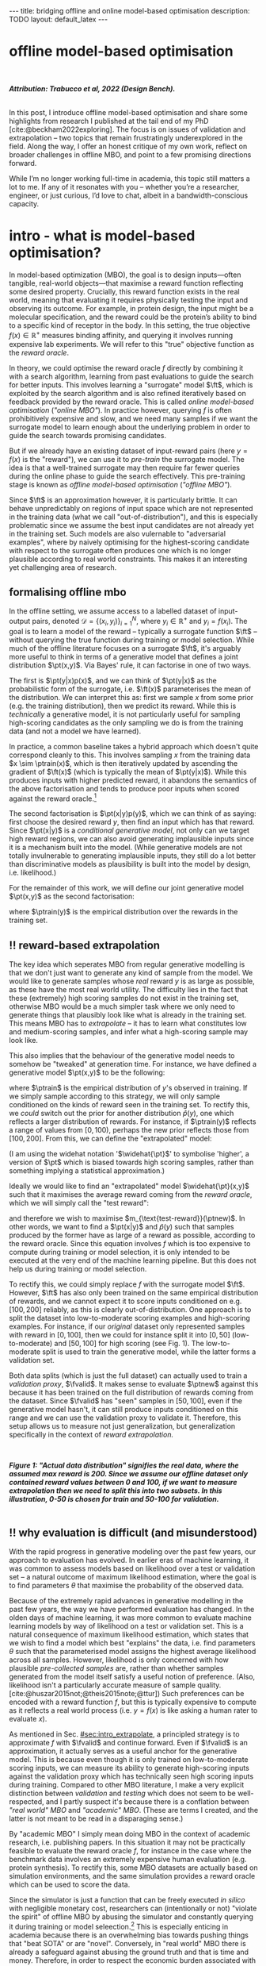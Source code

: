 #+OPTIONS: toc:nil
#+LATEX_HEADER: \newcommand{\ft}{f_{\theta}}
#+LATEX_HEADER: \newcommand{\ftrain}{f_{\text{train}}}
#+LATEX_HEADER: \newcommand{\fvalid}{f_{\text{valid}}}
#+LATEX_HEADER: \newcommand{\ftest}{f_{\text{test}}}
#+LATEX_HEADER: \newcommand{\fphi}{f_{\phi}}
#+LATEX_HEADER: \newcommand{\ds}{\mathcal{D}}
#+LATEX_HEADER: \newcommand{\pt}{p_{\theta}}
#+LATEX_HEADER: \newcommand{\ptnew}{\widehat{p_{\theta}}}
#+LATEX_HEADER: \newcommand{\ptrain}{p_{\text{train}}}
#+LATEX_HEADER: \newcommand{\pvalid}{p_{\text{valid}}}
#+LATEX_HEADER: \newcommand{\dtrain}{\mathcal{D}_{\text{train}}}
#+LATEX_HEADER: \newcommand{\dvalid}{\mathcal{D}_{\text{valid}}}
#+LATEX_HEADER: \newcommand{\dtest}{\mathcal{D}_{\text{test}}}
#+LATEX_HEADER: \newcommand{\drest}{\mathcal{D}_{\text{rest}}}
#+LATEX_HEADER: \newcommand{\argmax}{\text{argmax}}
#+LATEX_HEADER: \usepackage{tcolorbox}
#+bibliography: mbo.bib
#+cite_export: csl ieee.csl

#+BEGIN_EXPORT html
---
title: bridging offline and online model-based optimisation
description: TODO
layout: default_latex
---

<h1>offline model-based optimisation</h1>

<div hidden>
<!-- This should be consistent with LATEX_HEADER -->
$$\newcommand{\argmax}{\text{argmax}}$$
$$\newcommand{\ft}{f_{\theta}}$$
$$\newcommand{\ftrain}{f_{\text{train}}}$$
$$\newcommand{\fvalid}{f_{\text{valid}}}$$
$$\newcommand{\ftest}{f_{\text{test}}}$$
$$\newcommand{\fphi}{f_{\phi}}$$
$$\newcommand{\ftt}{f_{\theta}}$$
$$\newcommand{\ds}{\mathcal{D}}$$
$$\newcommand{\pt}{p_{\theta}}$$
$$\newcommand{\ptnew}{\widehat{p_{\theta}}}$$
$$\newcommand{\ptrain}{p_\text{train}}$$
$$\newcommand{\pvalid}{p_\text{valid}}$$
$$\newcommand{\dtrain}{\mathcal{D}_{\text{train}}}$$
$$\newcommand{\dvalid}{\mathcal{D}_{\text{valid}}}$$
$$\newcommand{\dtest}{\mathcal{D}_{\text{test}}}$$
$$\newcommand{\drest}{\mathcal{D}_{\text{rest}}}$$
</div>

#+END_EXPORT

#+BEGIN_EXPORT html
<div id="images">
<br />
<figure>
<img class="figg" src="/assets/mbo/mbo-header.png" width="600" alt="" />
</figure>
<figcaption><b><i>Attribution: Trabucco et al, 2022 (Design Bench).</i></b></figcaption>
<br />
</div>
#+END_EXPORT

# Some bullshit to be aware of:
# - org-cite-insert doesn't like enter, you have to do C-M-j 
#   - See https://www.reddit.com/r/orgmode/comments/q58f4f/how_to_actually_insert_a_citation_with_orgcite/

#+TOC: headlines 3

# In this blog post, I give a brief introduction to model-based optimisation, explain a fundamental research question I tried to pursue last year in the context of /offline/ model-based optimsiation (one half of the problem), and then reflect on that work and how it relates to /online/ (the other half of the problem).

In this post, I introduce offline model-based optimisation and share some highlights from research I published at the tail end of my PhD [cite:@beckham2022exploring]. The focus is on issues of validation and extrapolation -- two topics that remain frustratingly underexplored in the field. Along the way, I offer an honest critique of my own work, reflect on broader challenges in offline MBO, and point to a few promising directions forward.

While I’m no longer working full-time in academia, this topic still matters a lot to me. If any of it resonates with you -- whether you’re a researcher, engineer, or just curious, I’d love to chat, albeit in a bandwidth-conscious capacity.

* intro - what is model-based optimisation?
:PROPERTIES:
:CUSTOM_ID: sec:intro
:END:


# context: MBO, we want to design inputs, ones which maximise some desiderata which is encoded by a real world reward function.
In model-based optimization (MBO), the goal is to design inputs—often tangible, real-world objects—that maximise a reward function reflecting some desired property. Crucially, this reward function exists in the real world, meaning that evaluating it requires physically testing the input and observing its outcome. For example, in protein design, the input might be a molecular specification, and the reward could be the protein’s ability to bind to a specific kind of receptor in the body. In this setting, the true objective $f(x) \in \mathbb{R}^{+}$ measures binding affinity, and querying it involves running expensive lab experiments. We will refer to this "true" objective function as the /reward oracle/.

# online: use the ground truth to guide the search, active labelling
# however, this is expensive
In theory, we could optimise the reward oracle $f$ directly by combining it with a search algorithm, learning from past evaluations to guide the search for better inputs. This involves learning a "surrogate" model $\ft$, which is exploited by the search algorithm and is also refined iteratively based on feedback provided by the reward oracle. This is called /online model-based optimisation/ (/"online MBO"/). In practice however, querying $f$ is often prohibitively expensive and slow, and we need many samples if we want the surrogate model to learn enough about the underlying problem in order to guide the search towards promising candidates. 

But if we already have an existing dataset of input-reward pairs (here $y = f(x)$ is the "reward"), we can use it to /pre-train/ the surrogate model. The idea is that a well-trained surrogate may then require far fewer queries during the online phase to guide the search effectively. This pre-training stage is known as /offline model-based optimisation/ (/"offline MBO"/).

# conclusion: proxy is difficult, mbo is difficult
Since $\ft$ is an approximation however, it is particularly brittle. It can behave unpredictably on regions of input space which are not represented in the training data (what we call "out-of-distribution"), and this is especially problematic since we assume the best input candidates are not already yet in the training set. Such models are also vulernable to "adversarial examples", where by naively optimising for the highest-scoring candidate with respect to the surrogate often produces one which is no longer plausible according to real world constraints. This makes it an interesting yet challenging area of research.

# MBO can be categorised into two varieties, online and offline. In online, we assume that $f$ /can/ be queried during training. One such instance is Bayesian optimisation applied to this setting: we have a GP regression model $\ft$ and the learning algorithm alternates between proposing candidates $x$ (via some search algorithm) and subsequently invoking the ground truth $y = f(x)$. From this, we can treat $(x,y)$ as a newly acquired data point to incrementally update $\ft$ and the process continues.

# Assuming $\ft$ is "expressive" enough and it is economically viable to obtain "enough" samples from $\ft$ (which isn't practical, but more on this later), then surely we can learn a good model.

** formalising offline mbo
:PROPERTIES:
:CUSTOM_ID: sec:intro_whatis
:END:

# context: this is the math describing offline mbo, also we seg into bayes rule
In the offline setting, we assume access to a labelled dataset of input-output pairs, denoted $\mathcal{D} = \{(x_i,y_i)\}_{i=1}^{N}$, where $y_i \in \mathbb{R}^{+}$ and $y_i = f(x_i)$. The goal is to learn a model of the reward -- typically a surrogate function $\ft$ -- without querying the true function during training or model selection. While much of the offline literature focuses on a surrogate $\ft$, it's arguably more useful to think in terms of a generative model that defines a joint distribution $\pt(x,y)$. Via Bayes' rule, it can factorise in one of two ways.

# content: first factorisation
The first is $\pt(y|x)p(x)$, and we can think of $\pt(y|x)$ as the probabilistic form of the surrogate, i.e. $\ft(x)$ parameterises the mean of the distribution. We can interpret this as: first we sample $x$ from some prior (e.g. the training distribution), then we predict its reward. While this is /technically/ a generative model, it is not particularly useful for sampling high-scoring candidates as the only sampling we do is from the training data (and not a model we have learned).

# content: first factorisation, doesn't make much sense
In practice, a common baseline takes a hybrid approach which doesn't quite correspond cleanly to this. This involves sampling $x$ from the training data $x \sim \ptrain(x)$, which is then iteratively updated by ascending the gradient of $\ft(x)$ (which is typically the mean of $\pt(y|x)$). While this produces inputs with higher predicted reward, it abandons the semantics of the above factorisation and tends to produce poor inputs when scored against the reward oracle.[fn:hillclimb]

[fn:hillclimb] While online MBO also does a sort of hill climbing on the surrogate, the difference is that the resulting input is validated against the reward oracle, and this data is used to update the model.)


# content: second factorisation, also it makes more sense
# also conclusion.
The second factorisation is $\pt(x|y)p(y)$, which we can think of as saying: first choose the desired reward $y$, then find an input which has that reward. Since $\pt(x|y)$ is a /conditional generative model/, not only can we target high reward regions, we can also avoid generating implausible inputs since it is a mechanism built into the model. (While generative models are not totally invulnerable to generating implausible inputs, they still do a lot better than discriminative models as plausibility is built into the model by design, i.e. likelihood.)

For the remainder of this work, we will define our joint generative model $\pt(x,y)$ as the second factorisation:

\begin{align}
\pt(x,y) = \pt(x|y)\ptrain(y),
\end{align}

where $\ptrain(y)$ is the empirical distribution over the rewards in the training set.

# This framing aligns naturally with /generative models/, which are designed to model the distribution of the data directly. Furthermore, since this is a conditional generative model, we get to have a model which can target both high-reward regions and also avoid generating unrealistic or adversarial inputs. 
# conclusion: 2nd factorisation makes more sense, and generative models fit the task.
# In the offline MBO setting, this is especially appealing. Since it is too expensive to interact with the ground truth reward function during training, we want a model which can both target high-reward regions and avoids generating unrealistic or adversarial inputs. Conditional generative models $\pt(x|y)$ offer a principled and practical way to achieve this. While generative models are not by any means invulernable to generating adversarial or implausible inputs, the key point is that plausibility is built into the model by design.

** ‼️ reward-based extrapolation
:PROPERTIES:
:CUSTOM_ID: sec:intro_extrapolate
:END:

# context: we don't just want to generate, we want to extrapolate, but how do we do this
The key idea which seperates MBO from regular generative modelling is that we don't just want to generate any kind of sample from the model. We would like to generate samples whose /real/ reward $y$ is as large as possible, as these have the most real world utility. The difficulty lies in the fact that these (extremely) high scoring samples do not exist in the training set, otherwise MBO would be a much simpler task where we only need to generate things that plausibly look like what is already in the training set. This means MBO has to /extrapolate/ -- it has to learn what constitutes low and medium-scoring samples, and infer what a high-scoring sample may look like.

# content: explain that we need to change the prior
This also implies that the behaviour of the generative model needs to somehow be "tweaked" at generation time. For instance, we have defined a generative model $\pt(x,y)$ to be the following:

\begin{align}
\pt(x,y) = \pt(x|y)\ptrain(y),
\end{align}

where $\ptrain$ is the empirical distribution of $y$'s observed in training. If we simply sample according to this strategy, we will only sample conditioned on the kinds of reward seen in the training set. To rectify this, we /could/ switch out the prior for another distribution $\widehat{p}(y)$, one which reflects a larger distribution of rewards. For instance, if $\ptrain(y)$ reflects a range of values from $[0,100)$, perhaps the new prior reflects those from $[100,200]$. From this, we can define the "extrapolated" model:

\begin{align}
\widehat{\pt}(x,y) = \pt(x|y)\widehat{p}(y).
\end{align}

(I am using the widehat notation '$\widehat{\pt}$' to symbolise 'higher', a version of $\pt$ which is biased towards high scoring samples, rather than something implying a statistical approximation.)

Ideally we would like to find an "extrapolated" model $\widehat{\pt}(x,y)$ such that it maximises the average reward coming from the /reward oracle/, which we will simply call the "test reward":

\begin{align}
m_{\text{test-reward}}(\tilde{p}) = \mathbb{E}_{x \sim \tilde{p}(x,y)} f(x), \tag{1}
\end{align}

and therefore we wish to maximise $m_{\text{test-reward}}(\ptnew)$. In other words, we want to find a $\pt(x|y)$ and $\widehat{p}(y)$ such that samples produced by the former have as large of a reward as possible, according to the reward oracle. Since this equation involves $f$ which is too expensive to compute during training or model selection, it is only intended to be executed at the very end of the machine learning pipeline. But this does not help us during training or model selection.

To rectify this, we could simply replace $f$ with the surrogate model $\ft$. However, $\ft$ has also only been trained on the same empirical distribution of rewards, and we cannot expect it to score inputs conditioned on e.g. $[100,200]$ reliably, as this is clearly out-of-distribution. One approach is to split the dataset into low-to-moderate scoring examples and high-scoring examples. For instance, if our /original/ dataset only represented samples with reward in $[0,100]$, then we could for instance split it into $[0,50]$ (low-to-moderate) and $[50,100]$ for high scoring (see Fig. 1). The low-to-moderate split is used to train the generative model, while the latter forms a validation set. 

Both data splits (which is just the full dataset) can actually used to train a /validation proxy/, $\fvalid$. It makes sense to evaluate $\ptnew$ against this because it has been trained on the full distribution of rewards coming from the dataset. Since $\fvalid$ has "seen" samples in $[50,100]$, even if the generative model hasn't, it can still produce inputs conditioned on this range and we can use the validation proxy to validate it. Therefore, this setup allows us to measure not just generalization, but generalization specifically in the context of /reward extrapolation./

# To evaluate the generative model's ability to extrapolate, we simply run its "extrapolated" variant (sample from $\widehat{p}(y)$), and the corresponding samples can be effectively validated by the validation proxy precisely because it already saw those range of rewards during training. 


#+BEGIN_EXPORT html
<div id="images">
<br />
<figure>
<img class="figg" src="/assets/mbo/mbo-train-val-workflow.png" width="700" alt="" />
</figure>
<figcaption><b><i>Figure 1: "Actual data distribution" signifies the real data, where the assumed max reward is 200. Since we assume our offline dataset only contained reward values between 0 and 100, if we want to measure extrapolation then we need to split this into two subsets. In this illustration, 0-50 is chosen for train and 50-100 for validation.</i></b></figcaption>
<br />
</div>
#+END_EXPORT

** ‼️ why evaluation is difficult (and misunderstood)
:PROPERTIES:
:CUSTOM_ID: sec:intro_evaldifficult
:END:

# context: shift in generative modelling -> need to rethink eval
With the rapid progress in generative modeling over the past few years, our approach to evaluation has evolved. In earlier eras of machine learning, it was common to assess models based on likelihood over a test or validation set -- a natural outcome of maximum likelihood estimation, where the goal is to find parameters $\theta$ that maximise the probability of the observed data.

# content (details on likelihood vs sample based eval, how surrogates fit in).
Because of the extremely rapid advances in generative modelling in the past few years, the way we have performed evaluation has changed. In the olden days of machine learning, it was more common to evaluate machine learning models by way of likelihood on a test or validation set. This is a natural consequence of maximum likelihood estimation, which states that we wish to find a model which best "explains" the data, i.e. find parameters $\theta$ such that the parameterised model assigns the highest average likelihood across all samples. However, likelihood is only concerned with how plausible /pre-collected samples/ are, rather than whether samples generated from the model itself satisfy a useful notion of preference. (Also, likelihood isn't a particularly accurate measure of sample quality. [cite:@huszar2015not;@theis2015note;@ttur]) Such preferences can be encoded with a reward function $f$, but this is typically expensive to compute as it reflects a real world process (i.e. $y = f(x)$ is like asking a human rater to evaluate $x$).

# conclusion: validation is hard and underexplored.
As mentioned in Sec. [[#sec:intro_extrapolate]], a principled strategy is to approximate $f$ with $\fvalid$ and continue forward. Even if $\fvalid$ is an approximation, it actually serves as a useful anchor for the generative model. This is because even though it is only trained on low-to-moderate scoring inputs, we can measure its ability to generate high-scoring inputs against the validation proxy which has technically seen high scoring inputs during training. Compared to other MBO literature, I make a very explicit distinction between /validation/ and /testing/ which does not seem to be well-respected, and I partly suspect it's because there is a conflation between /"real world" MBO/ and /"academic" MBO/. (These are terms I created, and the latter is not meant to be read in a disparaging sense.)

By "academic MBO" I simply mean doing MBO in the context of academic research, i.e. publishing papers. In this situation it may not be practically feasible to evaluate the reward oracle $f$, for instance in the case where the benchmark data involves an extremely expensive human evaluation (e.g. protein synthesis). To rectify this, some MBO datasets are actually based on simulation environments, and the same simulation provides a reward oracle which can be used to score the data.

Since the simulator is just a function that can be freely executed /in silico/ with negligible monetary cost, researchers can (intentionally or not) "violate the spirit" of offline MBO by abusing the simulator and constantly querying it during training or model seleection.[fn:sim2real] This is especially enticing in academia because there is an overwhelming bias towards pushing things that "beat SOTA" or are "novel". Conversely, in "real world" MBO there is already a safeguard against abusing the ground truth and that is time and money. Therefore, in order to respect the economic burden associated with MBO, a validation set needs to set aside as this is ultimately what we will use in the real world before sending off samples to be tested.

[fn:sim2real] This should not be interpreted as discouraging "sim2real" experiments, where simulators are used to pre-train a model which is then adapted to a real world task. The difference is that if you treat the simulator as a training scaffold, then you need an external reward function to measure real performance. Otherwise, you're just evaluating on the same thing you are training on.


# We will elaborate on this in the next section.

#+BEGIN_COMMENT
#+BEGIN_EXPORT html
<div id="images">
<br />
<figure>
<img class="figg" src="/assets/mbo/academic_vs_real_mbo.png" width="800" alt="" />
</figure>
<figcaption><b>Figure 2:</b> In "academic MBO", what is meant to be treated as an expensive-to-evaluate reward oracle is not treated as such, since it doesn't truly represent a real world process. It can either take the form of a simulation environment (which is significantly cheaper to compute than a real world process), or a neural approximation trained on held-out data (e.g. a test set), which is also cheap to compute. Conversely, in "real world" MBO, the ground truth is truly too expensive to compute for training  or model selection, so a validation set is needed.</figcaption>
<br />
</div>
#+END_EXPORT
#+END_COMMENT 

Apart from simulation environments, most MBO datasets are really just finite collections of data from a real world problem. Since the reward oracle is infeasible to compute for academic research, a "test proxy" $\ftest$ is trained on the entire dataset and used as an approximation to the reward oracle. Like with the simulator, this can be easily abused, and necessitates the use of a seperate validation proxy $\fvalid$.

# Since a lot of terminology is being thrown around, here is a table with precise descriptions of 

Due to the different types of rewards oracles already mentioned, below is a table explaining what they are for:

| name                                 | what is it                                                                                                              |
|--------------------------------------+-------------------------------------------------------------------------------------------------------------------------|
| reward oracle                        | $f(x)$: real world reward model, extremely expensive to compute. This may also refer to a simulation environment's reward model.                                |
| "proxy" oracle                       | -  $\ft$: a regression model trained on the training set. While it is a discriminative model, it can be "hacked" to act as a generative model. In this article, I prefer to use generative modelling terminology, in which case $\pt(y \vert x)$ is used instead. However, in this post I prefer to use the /conditional/ density $\pt(x  \vert y)$ will usually be referred to, instead of the other terms.      |
|                                      | - $\fvalid$ : typically not defined in literature, but this is specifically a proxy oracle intended for model selection and hyperparameter tuning. It is trained on the combined training and validation set. Here we will call it the **validation proxy**.                  |
|                                      | - $\ftest$ : proxy oracle trained on train + valid + test set (all of the data). This typically exists in "academic MBO" where the ground truth is also too impractical to compute at test time. Here we will call it the **test proxy**. |

# From now on, "ground truth reward" will refer to either a real-world MBO setting or a simulation environment. Conversely, a "test surrogate" (analogous to a validation proxy) is an /approximate model/ (i.e. a neural network trained on some data) which is intended to be treated as the ground truth.

# reward oracle
# simulated oracle
# proxy oracle -> [validation proxy, test oracle]

** the train/val/test recipe, moving forward
:PROPERTIES:
:CUSTOM_ID: sec:intro_summary
:END:

As discussed in Sec. [[#sec:intro_extrapolate]], we need to measure not just generalisation, but extrapolation. If our validation set follows the proposed setup in Fig. (1), then we can just approximate Eqn. (1) by introducing some approximate reward model $\tilde{f}$:

\begin{align}
m_{\text{reward}}(\tilde{p}; \tilde{f}) &= \mathbb{E}_{x \sim \tilde{p}(x,y)} \tilde{f}(x). \tag{2}
\end{align}

From this, the function $m_{\text{reward}}(\widehat{p_{\theta}}; \fvalid)$ now constitutes our first validation metric. By "validation metric" we simply mean some function which measures the ability of the model to extrapolate. More generally, it may not only be a function of an approximate oracle $\tilde{f}$, but also other things such as the validation set itself. (We will discuss some other ones later.)

<<ref-fvalid-concern>> Note that while Eqn. (2) is a principled and reasonable approach to determining how well $\pt(x|y)$ extrapolates, this is just one possible validation metric of many. On one hand, it is quite interpretable: assuming a fixed $\fvalid$, Eqn. (2) is maximised when samples produced from $x \sim \pt(x|y), y \sim \pvalid(y)$ produce the largest average reward. On the other hand, $\fvalid$ is an approximate model and shares the same vulnerabilities to adversarial examples and overconfidence as many other regression model. Therefore, validation metrics go beyond Eqn. (2), and may involve measuring other aspects of the generative model or data.

# How validation sets are handled in existing offline MBO literature is unfortunately not clear. As an example, some existing works   [cite:@fannjiang2020autofocused;@brookes2019conditioning;@mins] make use of a training split as well as an approximate "test surrogate" model trained on the full dataset, but as mentioned, if this is used in model selection then it violates the spirit of offline MBO. As such, I suggest the following strategy, even though it appears to be "non-standard". Given our dataset $\mathcal{D}$:

So far we have discussed the need to measure extrapolation (Sec [[#sec:intro_extrapolate]]), as well as the lack of a validation set which is crucial to measuring it (Sec [[#sec:intro_evaldifficult]]). From this we can motivate a very principled and reasonable train-validate-test recipe, which is the following:

- *Inputs*: Split total dataset $\mathcal{D}$ into: $\dtrain$, $\dvalid$, and $\dtest$. Ensure that the valid and test sets contain higher reward inputs, as per Sec. [[#sec:intro_extrapolate]].
- *Training*: Train the generative model $\pt(x|y)$ on $\dtrain$. Also, if the validation metric necessitates it, train a /validation proxy/ $\fvalid$ on $\dtrain \cup \dvalid$.
- *Validation*: Use $\dvalid$ and/or $\fvalid$ for model selection / hyperparameter tuning.
- *Final evaluation*: assuming we already have a recipe for generating high scoring samples from the model, score those samples with either the reward oracle (if we operate in "real world MBO"), or test proxy (if we operate in "academic MBO").
  - If we need the test proxy, train a $\ftest$ on $\mathcal{D}$, and measure the average reward via $m_{\text{reward}}(\widehat{p_{\theta}}; \ftest)$.

*Finally*: note that for the "real world MBO" step in "final evaluation", since we'll be sending off samples to the real world, it is much more data efficient to first re-train the best model on the entire dataset $\mathcal{D}$ using the same hyperparameter configuration, and then use that to generate samples.

In the absence of a reward oracle which can be judiciously evaluated, we need to turn to cheap-to-compute validation metrics. We already saw one in Eqn. (2), and there are many others which can be conceived of. Given a list of these metrics a-priori, how can we figure out which one performs the best for our task?


#+BEGIN_COMMENT
\paragraph{Use of validation set} Compared to other works, the use of a validation set varies and sometimes details surrounding how the data is split is opaque. For example, in \cite{mins} there is no mention of a training or validation set; rather, we assume that only $\dtrain$ and $\dtest$ exists, with the generative model being trained on the former and test oracle on the latter (note that if the test oracle is approximate there is no need for a $\dtest$). This also appears to be the case for \cite{fannjiang2020autofocused}. While Design Bench was proposed to standardise evaluation, its API does not prescribe a validation set\footnote{However, in \cite{trabucco2022designbench} (their Appendix F) some examples are given as to what validation metrics could be used.}. While the training set could in principle be subsetted into a smaller training set and a validation set (such as in \cite{qi2022data}), the latter would no longer carry the same semantic meaning as \emph{our notion} of a validation set, which is intentionally designed to \emph{not be} from the same distribution as the training set. Instead, our evaluation framework code accesses the \emph{full} dataset via an internal method call to Design Bench, and we construct our own validation set from it. We illustrate these differences in Figure \ref{fig:mbo_data_splits}.
#+END_COMMENT


[fn:1] The validation metric and test metric here cannot be the same, since the latter relies on expensive-to-compute $f$. This issue can also be seen in other domains, for instance in LLMs the validation metric is a cheap to compute proxy like BLEU score, while the test metric involves human feedback.

[fn:2] Technically, the test metric (Eqn. (1)) could just be a function of a "test surrogate" model $\ftest$ (for instance, if the data is cut up into train / valid / test, train $\fvalid$ on {train,valid} and train $\ftest$ on {train,valid,test}, however now we have to accept that there is a degree of uncertainty involved with the test metric as well.

[fn:3] A similar thing happens in reinforcement learning.


#+BEGIN_COMMENT
The types of datasets
- (1) Simulations of real-world phenomena, for instance reinforcement learning environments. In [cite], some examples involve optimising for robot morphologies which are then used with a pre-specified policy to measure how far it can run.
- (2) Real-world phenomena, e.g. superconductors, but the ground truth comes from the real world and so the best can do is use a test surrogate $\ftest$.
- (3) Synthetic functions (e.g. see X). These functions are commonly used to test optimisation algorithms, however these are well-supported within the input space or a large hypercube and can make it difficult for generative models to learn any structure in the data.

# In the case of (1), we do have accessible and cheap to compute ground truth. Furthernmor

While (2) is most representative of a real world MBO problem, we can exploit the "in silico" datasets of (1) and take advantage of the fact that the ground truth is easily available. This motivated the work I published where I wanted to devise a principled method for finding validation metrics which are highly-correlated with the ground truth. If we could find such metrics, then we could use them in real world MBO pipelines where the ground truth isn't easily available.
#+END_COMMENT

* last year's work
:PROPERTIES:
:CUSTOM_ID: sec:last_year
:END:

Let us begin with a summary of everything so far:

- (1) In offline model-based optimisation we wish to learn a reward-conditioned generative model from an offline dataset of input-reward pairs. The rewards are originally obtained from a ground truth reward "oracle", which is assumed to be too expensive to query during training or validation of the generative model.
- (2) Evaluating samples from a generative model is a /difficult/ task. Firstly, likelihood-based evaluation is not sufficient to evaluate the quality of outputs. Secondly, samples ideally need to be evaluated by human feedback (which is perfectly encapsulated by the notion of a reward oracle). Lastly, models trained need to /extrapolate/ beyond the rewards they were trained on, as the better they can extrapolate, the more impactful they will be in the real-world.
- (3) Evaluation is difficult, often neglecting a validation set. This may be related to the confusion between "real world" and "academic" MBO. In "academic MBO", the reward oracle is replaced with a test proxy or simulator. While these are technically useful and cheap-to-compute, non-sparing use of these fundamentally violate the /spirit/ of offline MBO, whose emphasis is on trying to extract as much value as possible from the available data without resorting to expensive reward oracle queries.
- (4) (Repeating last section's paragraph) In the absence of a reward oracle which can be judiciously evaluated, we need to turn to cheap-to-compute validation metrics. We already saw one in Eqn. (2), and there are many others which can be conceived of. Given a list of these metrics a-priori, how can we figure out which one performs the best for our task?

The work I published last year addresses these points.

# of Sec. [[#sec:intro_summary]]. 

# Firstly, we want our models to /extrapolate/. Secondly, evaluation doesn't follow rigorous practice and seems to conflate real world and academic MBO. I proposed a way to address both of these issues at once, which is simply to use a validation set (as well as a validation proxy), and also to ensure the validation set contains a larger range of rewards than that of the training set.

To implement the train-valid-test protocol described, some technical considerations were needed. Experiments were implemented with /Design Bench/, a popular MBO benchmarking framework [cite:@trabucco2022designbench]. Design Bench imposes a reward threshold $\gamma$ which dictates which samples are assigned to the training set. For example, any samples whose $y \leq \gamma$ are assigned to the training set, and the rest is obscured from the user (in an API-like sense). Because of this, all of the remaining samples $\gt \gamma$ are not assigned to a validation set -- in fact, the library does not prescribe one at all. Two possible solutions are:

- (1) Simply hold out some small part of the training set as the validation set. This respects the intended design of the library, but effectively reduces the size of the training set and therefore handicap model performance compared to other Design Bench-based models which use the full training set. (In Fig. 1 left, $\dtrain$ is shown here, so imagine cutting out some portion of this as the validation set.)
- (2) Define that all samples whose $y \gt \gamma$ belong to the validation set (Fig. 1, right). Since the validation proxy $\fvalid$ is always trained on the combined train+valid split, this means it is trained on the full dataset. This technique does not respect the intended design of the library, even if its motivation is quite principled.

# Since that can be a bit difficult to visualise, it is illustrated in Fig. (3).

I chose (2), which is illustrated in Fig. (3)-right. However, this requires some nuance when it comes to interpreting the relationship between the validation proxy $\fvalid$ and the test oracle $\ftest$. If the dataset is based on a simulator, then we already have "$f$" and we can train $\fvalid$ on the full dataset as the simulator can be treated as the ground truth from which the dataset's samples were drawn from.

#+BEGIN_EXPORT html
<div id="images">
<br />
<figure>
<img class="figg" src="/assets/mbo/split1.png" width="350" alt="" /> &nbsp; &nbsp; <img class="figg" src="/assets/mbo/split2.png" width="350" alt="" /> 
</figure>
<figcaption><b>Figure 3.</b> <i>Left:</i> Design Bench's API exposes a training set which is all samples which fall below the threshold gamma (shown as the red line). <i>Right:</i> By considering samples which exceed gamma, we can define a validation set consistent with Sec. 1.3. The validation proxy is then trained on both the validation and training splits, which effectively is the full dataset, <b>if and only if the reward oracle is either from the real world or a simulator.</b></figcaption>
<br />
</div>
#+END_EXPORT


Otherwise, if $\ftest$ is actually an approximate test oracle, then by Design Bench's definition it has been trained on the full dataset. This means training a validation proxy would involve training on all of the data and therefore be equivalent to a test oracle. But the latter needs to have seen more data to be a useful tool to measure generalisation once training and validation is completed. Therefore, in this situation, we let the test surrogate remain as the "gold standard" which has been trained on all of the data, and we only allow the validation proxy to be trained on a subset of the full dataset. Concretely, this would be the training set, plus an X% subsample of any examples whose reward exceeds $\gamma$. This is shown below in Fig. (4), and in this illustration X% is 50%.

#+BEGIN_EXPORT html
<div id="images">
<br />
<figure>
<img class="figg" src="/assets/mbo/split3.png" width="350" alt="" /> &nbsp; &nbsp; <img class="figg" src="/assets/mbo/split4.png" width="350" alt="" /> 
</figure>
<figcaption><b>Figure 4.</b>If the true reward oracle cannot be evaluated at test time, Design Bench defines the test proxy as being trained on the full dataset. This however contradicts our definition of a validation proxy, which is trained in the same way (<i>left</i>). To resolve this, we can define the validation set as being a random subsample of samples greater than gamma (in the figure, this is 50%). That way, the test oracle still gets to be trained and defined with respect to the full dataset and serve its purpose as a gold standard to measure generalisation.</figcaption>
<br />
</div>
#+END_EXPORT

# In my work I decided with (2). We now finally have a validation set! The only thing that is left is to define the validation metrics. From this, a reasonable train/val/test pipeline would be:


#+BEGIN_COMMENT
- **Training**: train $\pt(x,y) = \pt(x|y)\ptrain(y)$ on $\dtrain$, where $\ptrain(y)$ is the empirical distribution over $y$'s for the training set.
- <<ref-bullet-validation>> **Validation**: Switch out $\ptrain(y)$ for $\pvalid(y)$, which defines a new generative model $\ptnew(x,y)$. Use this in conjunction with a validation metric. We will define a few of these later, but we may also assume that any of these metrics may /also/ be a function of a validation proxy.
- **Test**: once the best $\ptnew$ is determined according to the validation metric, finally score the model on the real ground truth by invoking Eqn. (1). For "real world MBO", this is the ground truth $f(x)$, for "academic MBO" this is the "test surrogate", $\ftest(x)$.
#+END_COMMENT

Therefore, for Design Bench, if we are dealing with a task for which no simulator environment exists, then we have to use a test proxy. That means invoking Fig. (4) for determining the precise train, valid, and test splits. Otherwise, if a simulator already exists, then we invoke Fig. (3).

** ranking validation metrics
  :PROPERTIES:
  :CUSTOM_ID: sec:last_year_valid_metrics
  :END:

Now, all that is left is a validation metric. This metric is a function of the generative model $\pt$, and may also be a function of the validation proxy $\fvalid$ and validation set $\dvalid$. (To keep notation light, we will assume that the metric $m$ can take arbitrary number of arguments, even though so far we see it as a function of the first two.)

We already saw one of these metrics, which is simply Eqn. (2) but with $\fvalid$ substituted for $\tilde{f}$, which is just $m_{\text{reward}}(\tilde{p}; \fvalid)$:

\begin{align}
m_{\text{reward}}(\ptnew, \fvalid) & = \mathbb{E}_{x \sim  \ptnew(x,y)} \fvalid(x) \\
& = \mathbb{E}_{x \sim  \pt(x|y)\pvalid(y)} \fvalid(x). \tag{3}
\end{align}

This metric doesn't particularly care about how "calibrated" the model is. For instance, if we condition on $y = 50$ and get an example whose reward according to $\fvalid$ is $1000$, the model doesn't get penalised for it. The only thing that matters is that the samples from $\ptnew$ score as high as possible on average. Otherwise, is this is concerning, another validation metric is the "agreement" [cite:@mins], which measures the extent to which the validation proxy agrees with the supposed label of the input generated by the model:

$$m_{\text{agreement}}(\tilde{p}; \tilde{f}) = \mathbb{E}_{x \sim \tilde{p}(x,y)} (y - \tilde{f}(x))^2. \tag{4}$$ 


In our case, if we substitute in $\tilde{f} = \fvalid$ and $\tilde{p} = \ptnew$ we get:

$$m_{\text{agreement}}(\ptnew; \fvalid) = \mathbb{E}_{x \sim \ptnew(x,y)} (y - \fvalid(x))^2. \tag{4}$$ 

For example, if we sample $y=50$ to generate an example and this is what $\fvalid$ also agrees with it and predicts the same value, then the resulting loss will be zero. More generally, this metric selects for generative models which can correctly produce samples in the extrapolated regime, according to the validation proxy.

In principle, these metrics could be combined together as a sum (or a weighted sum), but this slightly complicates the analysis as we also have to determine suitable scaling factors for each term.

# https://chatgpt.com/c/67a77ee2-5fbc-8008-b434-62a547cfed98

Other validation metrics I defined were:

- $\mathcal{M}_{\text{FD}}$: Frechet Distance (/FD/) ([cite:@dowson1982frechet; @ttur]) between the distribution of samples coming from $\ptnew$  and the validation set. Note that this is /not/ the same as Frechet /Inception/ Distance (/FID/), which uses the ImageNet-pretrained Inception network as a feature extractor. Here, we define the feature extractor as being some suitable bottleneck in $\fvalid$, as we want to leverage features which are specific to the domain at hand.
- $\mathcal{M}_{\text{DC}}$: The "density and coverage" metric proposed in [cite:@kynkaanniemi2019improved], which is an improved version of the precision and recall metric originally proposed in [cite:@sajjadi2018assessing]. This metric was originally motivated to tease out two important factors which determine how close two distributions are: sample quality and mode coverage, which can be thought of as precision and recall, respectively. While these terms can be individually computed, here I simply sum both terms, simply treating it as an alternative metric which can be compared to FD.
- $\mathcal{M}_{\text{C-DSM}}$: The conditional denoising diffusion loss [cite:@ho2020denoising] but evaluated on the validation set. Essentially, we are asking how well the model can denoise high scoring samples that it has never seen before. Since DDPMs are /likelihood-based/ models, this is also a likelihood-based loss and therefore may not correlate well with sample quality. However, it is trivial to incorporate as a validation metric since it is already defined as a training loss.

Going back to the purpose of this work, we ask: what validation metrics work best, and how do we measure it? Ideally, evaluating validation metrics requires access to the reward oracle, as we need to measure them up against some gold standard. That’s where simulation environments become interesting: they give us access to a something which very closely mimics a real world oracle, letting us test how well different validation metrics correlate with the actual ground truth. The idea is to use this setup to run a large-scale comparison of metrics across many simulated datasets, so we can better understand which validation metrics are most trustworthy when we don’t have access to the ground truth. Ideally, this gives us actionable guidance for real-world MBO deployments.

To evaluate the effectiveness of a validation metric, we conduct a large-scale empirical study. Specifically, we train a wide variety of model configurations, log the value of each validation metric, and assess how well these values correlate with the corresponding true test reward, as computed by Equation (1). For any given validation metric, this yields a scatter plot where the x-axis denotes the metric's value and the y-axis represents the true reward under the "extrapolated" model $\ptnew(x, y)$. This also makes it possible to compute the Pearson correlation, i.e. how does the test reward (y-axis) behave in relation to the validation metric?

We perform this study using denoising diffusion probabilistic models (DDPMs) [cite:@ho2020denoising], chosen for their flexibility and strong performance in generative modeling. Holding the DDPM backbone architecture fixed, we vary several hyperparameters—including network width, reward dropout probability[fn:ddpm], and reward guidance strength. Each unique combination of these hyperparameters defines a distinct configuration.

The results are illustrated below for several continuously-valued datasets from Design-Bench[fn:cont]. In particular, the Ant, Kitty, and Hopper environments provide simulation reward oracles, making them especially well-suited for this type of analysis. For completeness, we also include the Superconductor dataset, which uses a test proxy but still serves as a valuable point of comparison.


[fn:ddpm] Conditional diffusion models are typically trained with dropout on the conditioning variable $y$ (in our case, the reward). This makes them act as both unconditional and conditional models.

[fn:cont] Continuous datasets were used as DDPM operates on continuous values. While discrete variants do exist, I did not explore these. The simplest way to extend this work to discrete datasets is to use a discrete VAE to encode samples into a continuous latent space and perform diffusion there instead.


#+BEGIN_EXPORT html
<div id="images">
<br />
<figure>
<img class="figg" src="/assets/mbo/mbo-scatterplot-figures.png" width="700" alt="" />
</figure>
<figcaption><b>Figure 5.</b> Each dataset is a subfigure, and each column is a validation metric. Each metric is plotted against <i>M_test_reward</i> , and points are colour-coded according to a diffusion-model specific generation parameter called label guidance. The Pearson correlation ρ is shown above each plot. Since each validation metric in this figure is designed to be minimised (negative signs are added to metrics which typically are maximised), we are interested in metrics which are most negatively correlated with the test reward.</figcaption>
<br />
</div>
#+END_EXPORT

Some metrics are plotted as their negatives (e.g., $-\mathcal{M}{\text{DC}}$ and $-\mathcal{M}{\text{reward}}$) to maintain consistency across all plots. Although these metrics are originally defined to be maximised, we negate them so that all metrics are presented as quantities to be minimised. Since this also applies to the test reward $\mathcal{M}_{\text{test-reward}}$, the best validation metric is one which is the most strongly /negatively correlated/ with it.

Since the above plots are a lot of information to process, we can just jump straight to the figure which barplots the Pearson correlation for each of these experiments:

#+BEGIN_EXPORT html
<div id="images">
<br />
<figure>
<img class="figg" src="/assets/mbo/mbo-barplot.png" width="700" alt="" />
</figure>
<figcaption><b>Figure 6.</b></figcaption>
<br />
</div>
#+END_EXPORT

# /(For those inclined: the difference between "c.f.g" and "c.g." simply refer to classifier-free and classifier-based guidance, as these are two ways to formulate conditional DDPMs. I wanted to explore both formulations for the four datasets.)/

The above figure differs a little from the one before it, as we actually have three additional groups of experiments on the right corresponding to "c.g." in parentheses. These correspond to the "classifier guidance" variant of diffusion [cite:@dhariwal2021diffusion]. I won't go into details here, but you can think of this variant as really defining a special joint distribution $\pt(x,y) \propto p_{\beta}(y|x)^{w}\pt(x)$ where $p_{\beta}(y|x)$ is a regression model also trained on the training data. (So it's like a probabilistic form of "$\ft$", only that here we use subscript $\beta$ as $\theta$ is already assigned to the generative model.) Conversely, "c.f.g." [cite:@classifierfree] can simply be thought of as just $\pt(x,y) = \pt(x|y)p(y)$ but with some algebra applied to Bayes' rule such that we condition on an "implicit" classifier $\pt(y|x)$.

Overall, if we count which validation metric was most negatively correlated with the test reward for each dataset-guidance configuration, agreement is the most performant, followed by Frechet Distance.

Lastly, the results we obtained are shown below in Fig. (7).

#+BEGIN_EXPORT html
<div id="images">
<br />
<figure>
<img class="figg" src="/assets/mbo/mbo-results-table.png" width="700" alt="" />
</figure>
<figcaption><b>Figure 7.</b> The c.f.g. and c.g. variants of our diffusion are shown in the bottom two rows. The numbers denote the normalised mean performance of samples with respect to the full dataset, which means values greater than 1 indicate that (on average) a reward higher than anything in the full dataset was obtained. Compared to the  many other variants commonly tested against in Design Bench, we obtain competitive performance.</figcaption>
<br />
</div>
#+END_EXPORT


** 🪵🔥 reflecting on this work, and future work

In the name of transparency and introspection, I will discuss what I think could have been done better.

The fundamental question we are trying to answer is: given a list of validation metrics a-priori, which are most useful as substitutes for the reward oracle? We exploited the fact that simulation environments exist -- which grant access to the reward oracle -- and then measure how correlated they are on four datasets. While this work isn’t about setting new benchmark records, the results are very encouraging (Fig. (7)). That said, it’s worth noting that this correlation is measured on the same data used to select the best metric, so there’s an inherent optimism bias. The ideal thing to do would have been to demonstrate that these metrics perform well on other downstream tasks. (The irony of this is not lost on me, but by the time I realised its significance I was very burned out from the project.)

# I simultaneously motivate maintaining the /spirit/ of offline MBO (i.e. don't abuse the reward oracle, treat it as sacred!), yet also propose breaking this rule because I really do believe there is value in exploiting simulation environments to help us with real world MBO tasks. But it's a difficult one to reconcile.

The paper [cite:@beckham2022exploring] was also tough to write, and honestly, so was this blog post. Maybe it’s because there were just too many ideas bouncing around at once: the importance of using a /validation set/, how to design that set to test /extrapolation/, thinking about MBO through the lens of /generative modeling/, and on top of that, proposing the use /diffusion/ models -- which, at the time, hadn’t really been explored in offline MBO. It would’ve been much simpler to just stick to the message of "validation sets, but for extrapolation". But at the time, that felt almost too obvious, like writing a paper just to say that validation sets are useful (which we already take for granted). But things that are supposedly "obvious" sometimes get published and go on to accrue hundreds of citations at the least, so maybe my barometer for that is miscalibrated.

I'm not sure how I would have approached the project if I did it again. When I reflect on past and ongoing industry work in similar problems, I notice a recurring pattern: we lean heavily on proxy metrics for validation. They’re cheap, measurable, and give us a sense of progress. But they’re also brittle and riddled with edge cases. It’s hard not to conclude that, sooner or later, /all roads lead to human feedback models/. It’s the only thing which consistently captures what we actually care about, even if it's noisy and expensive. So what does this mean then for this type of research? Maybe we ought to focus on best approximating the reward oracle and incorporate the best of both worlds in a single model: reliable, domain-specific priors, but also cheap and heterogenous sources of human feedback. The cost of obtaining labels is still an issue, but based on current trends it seems like the ever-increasing scale of foundation models will progressively allow for fewer-shot fine-tuning or prompting on top of them, which is a label efficient solution.

*** can we combine online and offline mbo?

Lastly, online and offline MBO feel somewhat siloed, when really one leads to another. Ideally, we want to build a /good inductive prior/ in the offline setting and then segue into online to refine the model with /real interactions/. But in practice, offline MBO is only concerned with models which produce high-scoring samples "out of the box" with respect to the reward oracle, not whether that same model can be effectively used by an online learning algorithm to efficiently query it.

A real-world MBO workflow might appear as the following:
- (1) We start with offline data, e.g. past experiments, human preferences, etc.
- (2) Train a generative model on that data. It could be a conditional model $\pt(x|y)$ or unconditional $\pt(x)$. We may even decide to train a training proxy $\ft(x)$ (which I will just "lump" into the generative model category).
- (3) Use generative model + some search algorithm to propose a small batch of high-scoring candidates and query those candidates with the reward oracle to obtain their labels.
- (4) Add the newly-obtained (input, label) pairs to the dataset.
- (5) Retrain or fine-tune the generative model on updated dataset.
- (6) Repeat steps (3)-(5) until budget is exhausted.

For (3), examples of "use generative model" may include:
- Using the generative model as a prior, e.g. if $\pt(x,y)=\pt(x|y)p(y)$, then the search algorithm can initialise its starting point via a sample from $\pt(x|y)$.
- The search algorithm uses either $\pt(x)$ or $\pt(x|y)$ to evaluate the density (i.e., the plausibility) of any input it has proposed. Evaluating the density is possible with certain models such as time-continuous diffusion [cite:@song2020score] and normalising flows.

Here is a more concrete sketch of the algorithm with an added twist. First, to avoid any bias in assessing generalisation performance due to optimism, we use validation proxy $\fvalid$ even during the online mode, and save the final evaluation with $f$ until the very end. We also define a budget $T_{\text{max}}$, which is how many evaluations we can perform in online mode:

- (1) Assume offline dataset $\mathcal{D}$, split into $\dtrain$, $\dvalid$, and $\dtest$. $\fvalid$ is also trained on $\dtrain \cup \dvalid$.
- (2) Train $\pt$ on $\dtrain$. (Here, $\pt$ can refer to any density deemed useful, for instance $\pt(x)$, or $\pt(x,y)$.)
- (3) **Online mode.** For timestep $t = 1, \dots, T$:
  - (3a) Use $\pt$ with search algorithm to sample a batch of high-scoring candidates.
  - (3b) Obtain labels of candidates with $\fvalid$, compute mean reward $r_t$ over the batch, save this value.
  - (3c) Update $\tilde{\mathcal{D}}$ with previously obtained labels and fine-tune $\pt$ with it.
- (4) Compute /discounted/ sum of reward: $G_T = \sum_{t=1}^{T} \gamma^{t-1}r_t$ for discount rate $\gamma$.

The twist is an idea I took from RL, which is the /discounted sum of rewards/. This sum is meant to encode the notion that rewards obtained earlier carry larger weight than later, as each successive evaluation progressively increases the /overall cost/ in querying the reward oracle.  By choosing this as the validation metric, we favour generative models and search algorithms which produce high-scoring candidates as cheaply as possible.

(Hats off to my co-author Alex, who really instilled a sense of MBO needing to be cost-effective. I think this idea really hits at the heart of that.)

** links, and open source

Here are some things you may find useful:
- 🛠️ [[https://github.com/christopher-beckham/validation-metrics-offline-mbo][[validation-metrics-offline-mbo]​]]: the original code for my paper. This uses the DDPM style of diffusion model from Ho et al.
- 🛠️ [[https://github.com/christopher-beckham/offline-mbo-edm][[offline-mbo-edm]​]]: this is a bit more minimalistic and has a more up-to-date diffusion model which is EDM. Not only is this more performant, it generalises existing diffusion models which grants a lot of flexibility when it comes to deciding how to sample.

Design Bench can take some time to setup, so whichever repo you look at I highly recommend you consult the installation readme I wrote here [[https://github.com/christopher-beckham/offline-mbo-edm/blob/master/INSTALL.org][here]]. As of time of writing, the mainline branch for Design Bench has broken urls for its datasets, so you should switch to my branch:

#+BEGIN_SRC bash
git clone https://github.com/brandontrabucco/design-bench
git checkout chris/fixes-v2
cd design-bench
pip install . -e
#+END_SRC

* References

#+print_bibliography:
